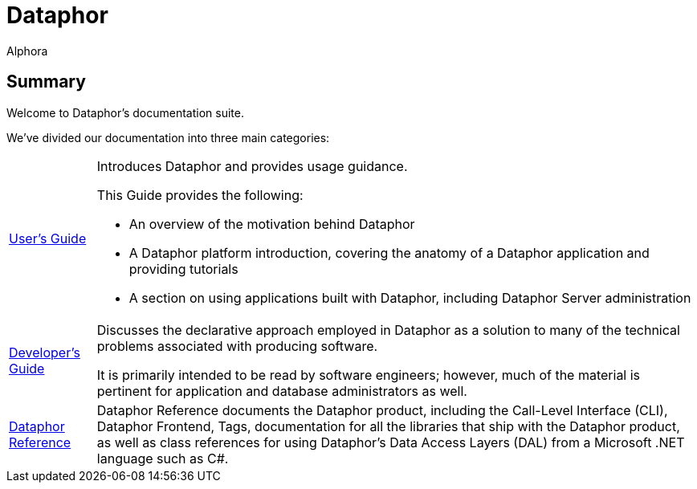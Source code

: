 = Dataphor
:author: Alphora
:doctype: book

:data-uri:
:lang: en
:encoding: iso-8859-1

== Summary

Welcome to Dataphor's documentation suite.

We've divided our documentation into three main categories:

[horizontal]
link:UsersGuide/UsersGuide.adoc[User's Guide]:: Introduces Dataphor and provides usage guidance.
+
This Guide provides the following:
+
* An overview of the motivation behind Dataphor
+
* A Dataphor platform introduction, covering the anatomy of a Dataphor application and providing tutorials
+
* A section on using applications built with Dataphor, including Dataphor Server administration
link:DevelopersGuide/DevelopersGuide.adoc[Developer's Guide]::
Discusses the declarative approach employed in Dataphor as a solution to many of the technical problems
associated with producing software.
+
It is primarily intended to be read by software engineers; however, much of the material is
pertinent for application and database administrators as well.
link:DataphorReference/DataphorReference.adoc[Dataphor Reference]::
Dataphor Reference documents the Dataphor product, including the Call-Level Interface (CLI), Dataphor Frontend, Tags, documentation for all the libraries that ship with the Dataphor product, as
well as class references for using Dataphor's Data Access Layers (DAL) from a Microsoft .NET language such as C#.
